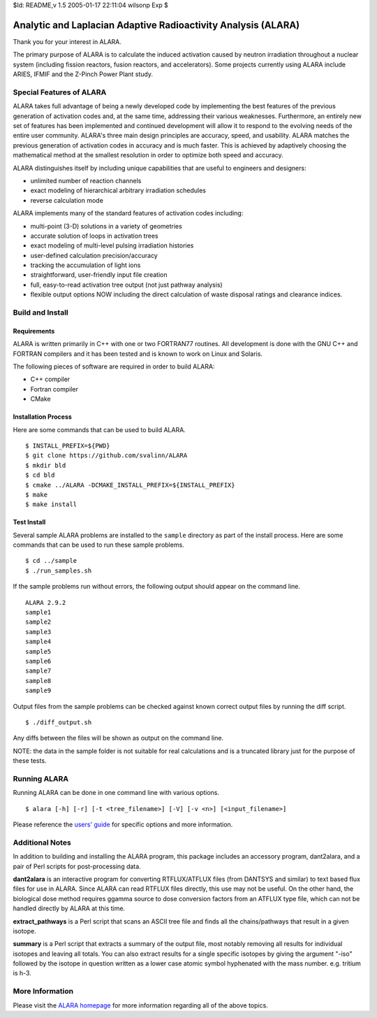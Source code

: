 $Id: README,v 1.5 2005-01-17 22:11:04 wilsonp Exp $

Analytic and Laplacian Adaptive Radioactivity Analysis (ALARA)
==============================================================

Thank you for your interest in ALARA.

The primary purpose of ALARA is to calculate the induced activation caused by neutron irradiation throughout a nuclear system (including fission reactors, fusion reactors, and accelerators). Some projects currently using ALARA include ARIES, IFMIF and the Z-Pinch Power Plant study.

Special Features of ALARA
~~~~~~~~~~~~~~~~~~~~~~~~~

ALARA takes full advantage of being a newly developed code by implementing the best features of the previous generation of activation codes and, at the same time, addressing their various weaknesses. Furthermore, an entirely new set of features has been implemented and continued development will allow it to respond to the evolving needs of the entire user community. ALARA's three main design principles are accuracy, speed, and usability. ALARA matches the previous generation of activation codes in accuracy and is much faster. This is achieved by adaptively choosing the mathematical method at the smallest resolution in order to optimize both speed and accuracy.

ALARA distinguishes itself by including unique capabilities that are useful to engineers and designers:

* unlimited number of reaction channels
* exact modeling of hierarchical arbitrary irradiation schedules
* reverse calculation mode

ALARA implements many of the standard features of activation codes including:

* multi-point (3-D) solutions in a variety of geometries
* accurate solution of loops in activation trees
* exact modeling of multi-level pulsing irradiation histories
* user-defined calculation precision/accuracy
* tracking the accumulation of light ions
* straightforward, user-friendly input file creation
* full, easy-to-read activation tree output (not just pathway analysis)
* flexible output options NOW including the direct calculation of waste disposal ratings and clearance indices.

Build and Install
~~~~~~~~~~~~~~~~~

Requirements
------------

ALARA is written primarily in C++ with one or two FORTRAN77 routines.
All development is done with the GNU C++ and FORTRAN compilers and it has been tested and is known to work on Linux and Solaris.

The following pieces of software are required in order to build ALARA:

* C++ compiler
* Fortran compiler
* CMake

Installation Process
--------------------

Here are some commands that can be used to build ALARA.
::

    $ INSTALL_PREFIX=${PWD}
    $ git clone https://github.com/svalinn/ALARA
    $ mkdir bld
    $ cd bld
    $ cmake ../ALARA -DCMAKE_INSTALL_PREFIX=${INSTALL_PREFIX}
    $ make
    $ make install

Test Install
------------

Several sample ALARA problems are installed to the ``sample`` directory as part of the install process.
Here are some commands that can be used to run these sample problems.
::

    $ cd ../sample
    $ ./run_samples.sh

If the sample problems run without errors, the following output should appear on the command line.
::

    ALARA 2.9.2
    sample1
    sample2
    sample3
    sample4
    sample5
    sample6
    sample7
    sample8
    sample9

Output files from the sample problems can be checked against known correct output files by running the diff script.
::

    $ ./diff_output.sh

Any diffs between the files will be shown as output on the command line.

NOTE: the data in the sample folder is not suitable for real calculations and is a truncated library just for the purpose of these tests.

Running ALARA
~~~~~~~~~~~~~

Running ALARA can be done in one command line with various options.
::

    $ alara [-h] [-r] [-t <tree_filename>] [-V] [-v <n>] [<input_filename>]

Please reference the `users' guide <ALARA_Users_Guide_>`_ for specific options and more information.

Additional Notes
~~~~~~~~~~~~~~~~

In addition to building and installing the ALARA program, this package
includes an accessory program, dant2alara, and a pair of Perl scripts
for post-processing data.

**dant2alara**
is an interactive program for converting RTFLUX/ATFLUX files (from
DANTSYS and similar) to text based flux files for use in ALARA.  Since
ALARA can read RTFLUX files directly, this use may not be useful.  On
the other hand, the biological dose method requires ggamma source to
dose conversion factors from an ATFLUX type file, which can not be
handled directly by ALARA at this time.

**extract_pathways**
is a Perl script that scans an ASCII tree file and finds all the
chains/pathways that result in a given isotope.

**summary**
is a Perl script that extracts a summary of the output file, most
notably removing all results for individual isotopes and leaving all
totals.  You can also extract results for a single specific isotopes
by giving the argument "-iso" followed by the isotope in question
written as a lower case atomic symbol hyphenated with the mass
number. e.g. tritium is h-3.

More Information
~~~~~~~~~~~~~~~~

Please visit the `ALARA homepage <ALARA_Homepage_>`_ for more information regarding all of the above topics.

..  _ALARA_Homepage:    https://svalinn.github.io/ALARA
..  _ALARA_Users_Guide: https://svalinn.github.io/ALARA/usersguide/index.html

